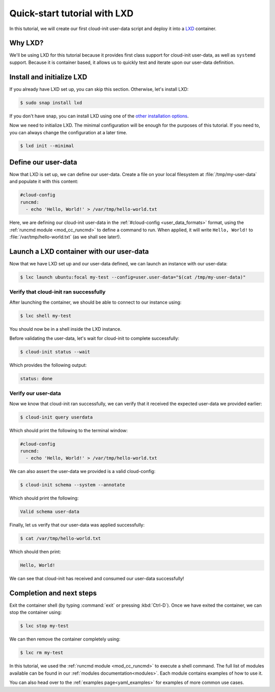 .. _tutorial_lxd:

Quick-start tutorial with LXD
*****************************

In this tutorial, we will create our first cloud-init user-data script and
deploy it into a `LXD`_ container.

Why LXD?
========

We'll be using LXD for this tutorial because it provides first class support
for cloud-init user-data, as well as ``systemd`` support. Because it is
container based, it allows us to quickly test and iterate upon our user-data
definition.

Install and initialize LXD
==========================

If you already have LXD set up, you can skip this section. Otherwise, let's
install LXD:

.. code-block:: shell-session

    $ sudo snap install lxd

If you don't have snap, you can install LXD using one of the
`other installation options`_.

Now we need to initialize LXD. The minimal configuration will be enough for
the purposes of this tutorial. If you need to, you can always change the
configuration at a later time.

.. code-block:: shell-session

   $ lxd init --minimal

Define our user-data
====================

Now that LXD is set up, we can define our user-data. Create a file on your
local filesystem at :file:`/tmp/my-user-data` and populate it with this
content:

.. code-block:: yaml

    #cloud-config
    runcmd:
      - echo 'Hello, World!' > /var/tmp/hello-world.txt

Here, we are defining our cloud-init user-data in the
:ref:`#cloud-config <user_data_formats>` format, using the
:ref:`runcmd module <mod_cc_runcmd>` to define a command to run. When applied,
it will write ``Hello, World!`` to :file:`/var/tmp/hello-world.txt` (as we
shall see later!).

Launch a LXD container with our user-data
=========================================

Now that we have LXD set up and our user-data defined, we can launch an
instance with our user-data:

.. code-block:: shell-session

    $ lxc launch ubuntu:focal my-test --config=user.user-data="$(cat /tmp/my-user-data)"

Verify that cloud-init ran successfully
-------------------------------------------

After launching the container, we should be able to connect to our instance
using:

.. code-block:: shell-session

    $ lxc shell my-test

You should now be in a shell inside the LXD instance.

Before validating the user-data, let's wait for cloud-init to complete
successfully:

.. code-block:: shell-session

    $ cloud-init status --wait

Which provides the following output:

.. code-block::

    status: done

Verify our user-data
--------------------

Now we know that cloud-init ran successfully, we can verify that it
received the expected user-data we provided earlier:

.. code-block:: shell-session

    $ cloud-init query userdata

Which should print the following to the terminal window:

.. code-block::

    #cloud-config
    runcmd:
      - echo 'Hello, World!' > /var/tmp/hello-world.txt

We can also assert the user-data we provided is a valid cloud-config:

.. code-block:: shell-session

    $ cloud-init schema --system --annotate

Which should print the following:

.. code-block::

    Valid schema user-data

Finally, let us verify that our user-data was applied successfully:

.. code-block:: shell-session

    $ cat /var/tmp/hello-world.txt

Which should then print:

.. code-block::

    Hello, World!

We can see that cloud-init has received and consumed our user-data
successfully!

Completion and next steps
=========================

Exit the container shell (by typing :command:`exit` or pressing :kbd:`Ctrl-D`).
Once we have exited the container, we can stop the container using:

.. code-block:: shell-session

    $ lxc stop my-test

We can then remove the container completely using:

.. code-block:: shell-session

    $ lxc rm my-test

In this tutorial, we used the :ref:`runcmd module <mod_cc_runcmd>` to execute a
shell command. The full list of modules available can be found in our
:ref:`modules documentation<modules>`.
Each module contains examples of how to use it.

You can also head over to the :ref:`examples page<yaml_examples>` for
examples of more common use cases.

.. _LXD: https://ubuntu.com/lxd
.. _other installation options: https://documentation.ubuntu.com/lxd/en/latest/installing/#other-installation-options
